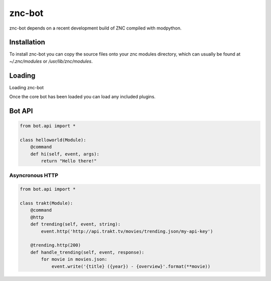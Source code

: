znc-bot
=======

znc-bot depends on a recent development build of ZNC compiled with modpython.

Installation
------------

To install znc-bot you can copy the source files onto your znc modules directory, which can usually be found at `~/.znc/modules` or `/usr/lib/znc/modules`.

Loading
-------

Loading znc-bot

.. code-block

    /msg *status loadmod bot

Once the core bot has been loaded you can load any included plugins.

.. code-block

    /msg *status loadmod security
    /msg *status loadmod rand

Bot API
-------

.. code-block:: python

    from bot.api import *

    class helloworld(Module):
        @command
        def hi(self, event, args):
            return "Hello there!"

Asyncronous HTTP
~~~~~~~~~~~~~~~~

.. code-block:: python

    from bot.api import *

    class trakt(Module):
        @command
        @http
        def trending(self, event, string):
            event.http('http://api.trakt.tv/movies/trending.json/my-api-key')

        @trending.http(200)
        def handle_trending(self, event, response):
            for movie in movies.json:
                event.write('{title} ({year}) - {overview}'.format(**movie)) 

